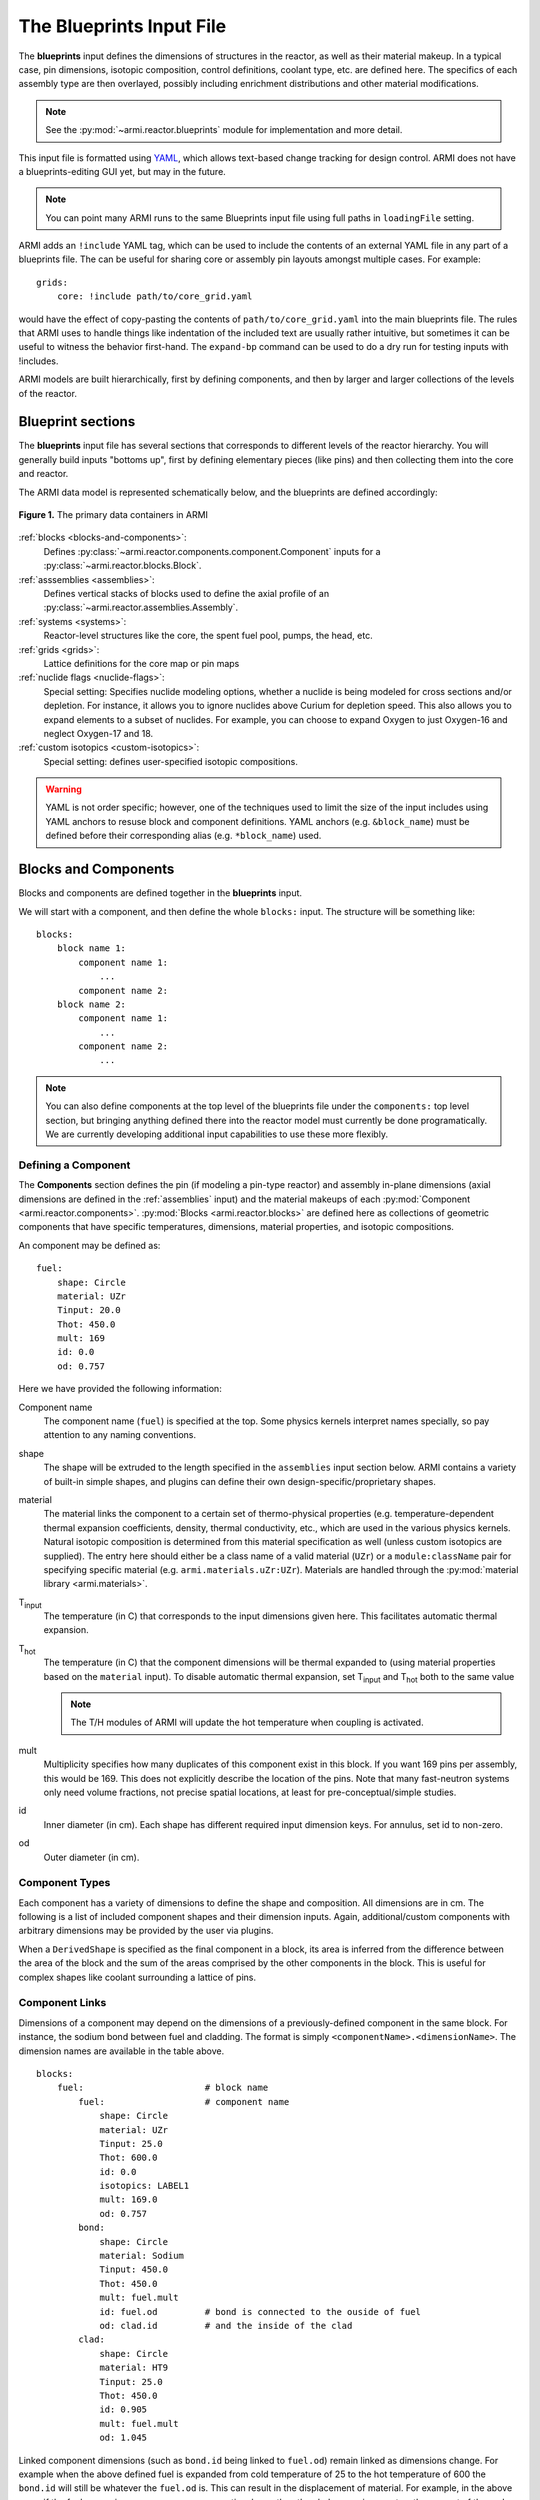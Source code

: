 *************************
The Blueprints Input File
*************************

The **blueprints** input defines the dimensions of structures in the reactor, as well as their material makeup. In
a typical case, pin dimensions, isotopic composition, control definitions, coolant type, etc. are
defined here. The specifics of each assembly type are then overlayed, possibly including enrichment
distributions and other material modifications.

.. note:: See the :py:mod:`~armi.reactor.blueprints` module for implementation and more detail.

This input file is formatted using `YAML <https://en.wikipedia.org/wiki/YAML>`_, which allows
text-based change tracking for design control. ARMI does not have a blueprints-editing GUI yet, but
may in the future.

.. note:: You can point many ARMI runs to the same Blueprints input file using full paths in ``loadingFile`` setting.

ARMI adds an ``!include`` YAML tag, which can be used to include the
contents of an external YAML file in any part of a blueprints file. The can be useful
for sharing core or assembly pin layouts amongst multiple cases.
For example::

   grids:
       core: !include path/to/core_grid.yaml

would have the effect of copy-pasting the contents of ``path/to/core_grid.yaml`` into
the main blueprints file. The rules that ARMI uses to handle things like indentation of
the included text are usually rather intuitive, but sometimes it can be useful to
witness the behavior first-hand. The ``expand-bp`` command can be used to do a dry run
for testing inputs with !includes.

ARMI models are built hierarchically, first by defining components, and then by larger and larger
collections of the levels of the reactor.

Blueprint sections
==================

The **blueprints** input file has several sections that corresponds to different levels of the reactor
hierarchy. You will generally build inputs "bottoms up", first by defining elementary pieces (like pins)
and then collecting them into the core and reactor.

The ARMI data model is represented schematically below, and the blueprints are defined accordingly:

.. figure:: /.static/armi_reactor_objects.png
    :align: center

    **Figure 1.** The primary data containers in ARMI

:ref:`blocks <blocks-and-components>`:
    Defines :py:class:`~armi.reactor.components.component.Component` inputs for a
    :py:class:`~armi.reactor.blocks.Block`.

:ref:`asssemblies <assemblies>`:
    Defines vertical stacks of blocks used to define the axial profile of an
    :py:class:`~armi.reactor.assemblies.Assembly`.

:ref:`systems <systems>`:
    Reactor-level structures like the core, the spent fuel pool, pumps, the head, etc.

:ref:`grids <grids>`:
    Lattice definitions for the core map or pin maps

:ref:`nuclide flags <nuclide-flags>`:
    Special setting: Specifies nuclide modeling options, whether a nuclide is being modeled for cross sections and/or
    depletion. For instance, it allows you to ignore nuclides above Curium for depletion speed.
    This also allows you to expand elements to a subset of nuclides. For example, you can
    choose to expand Oxygen to just Oxygen-16 and neglect Oxygen-17 and 18.

:ref:`custom isotopics <custom-isotopics>`:
    Special setting: defines user-specified isotopic compositions.

.. warning::

    YAML is not order specific; however, one of the techniques used to limit the size of the input
    includes using YAML anchors to resuse block and component definitions. YAML anchors (e.g.
    ``&block_name``) must be defined before their corresponding alias (e.g. ``*block_name``) used.


.. _blocks-and-components:

Blocks and Components
=====================
Blocks and components are defined together in the **blueprints** input.

We will start with a component, and then define the whole ``blocks:``
input. The structure will be something like::

    blocks:
        block name 1:
            component name 1:
                ...
            component name 2:
        block name 2:
            component name 1:
                ...
            component name 2:
                ...

.. note:: You can also define components at the top level of the blueprints file under
    the ``components:`` top level section, but bringing anything defined there into
    the reactor model must currently be done programatically. We are currently
    developing additional input capabilities to use these more flexibly.

Defining a Component
--------------------
The **Components** section defines the pin (if modeling a pin-type reactor) and assembly in-plane
dimensions (axial dimensions are defined in the :ref:`assemblies` input) and the material makeups of
each :py:mod:`Component <armi.reactor.components>`. :py:mod:`Blocks <armi.reactor.blocks>` are
defined here as collections of geometric components that have specific temperatures, dimensions,
material properties, and isotopic compositions.

An component may be defined as::

    fuel:
        shape: Circle
        material: UZr
        Tinput: 20.0
        Thot: 450.0
        mult: 169
        id: 0.0
        od: 0.757

Here we have provided the following information:

Component name
    The component name (``fuel``) is specified at the top. Some physics kernels interpret names specially, so
    pay attention to any naming conventions.

shape
    The shape will be extruded to the length specified in the ``assemblies`` input section below. ARMI contains
    a variety of built-in simple shapes, and plugins can define their own design-specific/proprietary shapes.

material
    The material links the component to a certain set of thermo-physical properties (e.g. temperature-dependent thermal
    expansion coefficients, density, thermal conductivity, etc., which are used in the various physics kernels.
    Natural isotopic composition is determined from this material specification as well (unless custom isotopics are
    supplied). The entry here should either be a class name of a valid material (``UZr``) or a ``module:className`` pair
    for specifying specific material (e.g. ``armi.materials.uZr:UZr``).
    Materials are handled through the :py:mod:`material library <armi.materials>`.

|Tinput|
    The temperature (in C) that corresponds to the input dimensions given here. This facilitates automatic thermal
    expansion.

|Thot|
    The temperature (in C) that the component dimensions will be thermal expanded to (using material properties based on
    the ``material`` input). To disable automatic thermal expansion, set |Tinput| and |Thot| both to the same value

    .. note:: The T/H modules of ARMI will update the hot temperature when coupling is activated.

mult
    Multiplicity specifies how many duplicates of this component exist in this block. If you want 169 pins per assembly,
    this would be 169. This does not explicitly describe the location of the pins. Note that many fast-neutron systems
    only need volume fractions, not precise spatial locations, at least for pre-conceptual/simple studies.

id
    Inner diameter (in cm). Each shape has different required input dimension keys. For annulus, set id to non-zero.

od
    Outer diameter (in cm).

.. _componentTypes:

Component Types
---------------
Each component has a variety of dimensions to define the shape and composition. All dimensions are
in cm.  The following is a list of included component shapes and their dimension inputs. Again,
additional/custom components with arbitrary dimensions may be provided by the user via plugins.

.. exec::
    from tabulate import tabulate
    from armi.reactor.components import ComponentType

    return create_table(tabulate(headers=('Component Name', 'Dimensions'),
                   tabular_data=[(c.__name__, ', '.join(c.DIMENSION_NAMES)) for c in ComponentType.TYPES.values()],
                   tablefmt='rst'), caption="Component list")

When a ``DerivedShape`` is specified as the final component in a block, its area is inferred from
the difference between the area of the block and the sum of the areas
comprised by the other components in the block. This is useful for complex shapes like coolant surrounding
a lattice of pins.

Component Links
---------------
Dimensions of a component may depend on the dimensions of a previously-defined component in the same
block. For instance, the sodium bond between fuel and cladding. The format is simply
``<componentName>.<dimensionName>``. The dimension names are available in the table above.

::

    blocks:
        fuel:                       # block name
            fuel:                   # component name
                shape: Circle
                material: UZr
                Tinput: 25.0
                Thot: 600.0
                id: 0.0
                isotopics: LABEL1
                mult: 169.0
                od: 0.757
            bond:
                shape: Circle
                material: Sodium
                Tinput: 450.0
                Thot: 450.0
                mult: fuel.mult
                id: fuel.od         # bond is connected to the ouside of fuel
                od: clad.id         # and the inside of the clad
            clad:
                shape: Circle
                material: HT9
                Tinput: 25.0
                Thot: 450.0
                id: 0.905
                mult: fuel.mult
                od: 1.045

Linked component dimensions (such as ``bond.id`` being linked to ``fuel.od``) remain linked
as dimensions change. For example when the above defined fuel is expanded from cold temperature of
25 to the hot temperature of 600 the ``bond.id`` will still be whatever the ``fuel.od`` is. This can
result in the displacement of material. For example, in the above case, if the fuel expansion
removes more cross sectional area than the clad expansion creates, the amount of thermal bond will be
reduced. This is physical since, in reality, the fluid would be displaced as dimensions
change.

Pin lattices
------------
Pin lattices may be explicitly defined in the block/component input in conjunction with the ``grids`` input
section. A block may assigned a grid name, and then each component may be assigned one or more
grid specifiers.

For example, the following input section specifies that fuel pins will occupy all grid positions
marked with a ``1`` and cladding components will occupy all grid positions marked with either
a ``1`` or a ``2``. This situation may be desirable when some burnable poison pins use the same
cladding as the fuel pins. ::

    blocks:
        fuel: &block_fuel
            grid name: fuelgrid
            fuel:
                flags: fuel test
                shape: Circle
                material: UZr
                Tinput: 25.0
                Thot: 600.0
                id: 0.0
                mult: 169.0
                od: 0.86602
                latticeIDs: [1]
            clad:
                shape: Circle
                material: HT9
                Tinput: 25.0
                Thot: 470.0
                id: 1.0
                mult: fuel.mult
                od: 1.09
                latticeIDs: [1,2]

.. note:: A ``grid`` with the name ``fuelgrid`` must be defined as well in the grid input section.


.. _naming-flags:

Flags and naming
================

All objects in the ARMI Reactor Model possess a set of
:py:class:`armi.reactor.flags.Flags`, which can be used to affect the way that the
various physics kernels treat each object. Most flags are named after common reactor
components, like ``FUEL``, or ``CLAD``, and are used to declare `what something is` in the
reactor model. Various physics or other framework operations can then be
parameterized to target specific types of things. For instance, the fuel handling code
can infer that blocks with the ``GRID_PLATE`` flag should be considered stationary and
not move them with the rest of the block stack in an assembly.

Historically, flags have also been used to describe directly `what should be done` with
an object in the reactor model. For instance, an object with the ``DEPLETABLE`` flag set
will participate in isotopic depletion analysis, whereas objects without the
``DEPLETION`` flag set will not. This has led to a lot of confusion, as the meaning of
various flags is burried deep within the code, and can conflict from place to place. We
are trying to align around a `what something is` interpretation, and bind those to
specific behaviors with settings. For more details, see :py:mod:`armi.reactor.flags`.

The set of specific flags that should be set on an object can be specified in one of two
ways for each object defined in the blueprints. The most precise way is to use include a
``flags:`` entry for the object blueprint in question. In the example above, the
``fuel`` component sets the ``FUEL`` and ``TEST`` flags. When specifying flags in this
way, the value specified must be completely and unambiguously convertible into valid
Flags. If it cannot, it will lead to an error when constructing the object.

If ``flags:`` is empty, or not specified, then the name of the object blueprint will be
used to infer as many flags as possible. In the above example, the ``clad`` component
will get the ``CLAD`` flag from its name.

.. note::
    Additional flags may be specified from plugins, but this should be done with care;
    see the :py:mod:`armi.reactor.flags` module and
    :py:meth:`armi.plugins.ArmiPlugin.defineFlags` plugin hook for more details.

.. _assemblies:

Assemblies
==========
Once components and blocks are defined, Assemblies can be created as extruded stacks of blocks from
bottom to top. The assemblies use YAML anchors to refer to the blocks defined in the previous section.

.. note:: We aren't happy with the use of anchors to refer to blocks, and plan to change it (back) to just using the
   block names directly.  However, the use of anchors for input to be applied to multiple assemblies (e.g. heights) is
   quite nice.

A complete definition of an inner-core assembly may be seen below::

        assemblies:
            heights: &standard_heights [10.05, 20.10, 30.15, 20.10, 20.10, 30.15]
            axial mesh points: &standard_axial_mesh_points [1, 2, 3, 4, 5, 6]
            inner core:
                specifier: IC
                blocks: &inner_core_blocks [*block_shield, *block_fuel, *block_fuel, *block_fuel, *block_fuel, *block_plenum]
                height: *standard_heights
                axial mesh points: *standard_axial_mesh_points
                hotChannelFactors: TWRPclad
                material modifications:
                    U235_wt_frac: ['', '', 0.001, 0.002, 0.03, '']
                    ZR_wt_frac: ['', '', 0.1, 0.1, 0.1, 0.1]
                xs types: [A, B, C, D, E, F]

.. note:: While component dimensions are entered as cold dimensions, axial heights must
        be entered as hot dimensions. The reason for this is that each component with different
        material will thermally expand at different rates. In the axial dimension, this is
        problematic because after a change in temperature each component in the same block
        will have a different height. The solution is to pre-expand each component
        axially and enter hot axial block heights. After the reactor is created, further
        temperature changes will cause dimension changes only in 2 dimensions (radially). Mass
        is always conserved, but if temperature deviates significantly from hot axial heights,
        density may deviate as well.

For many cases, a shared height and axial mesh point definition is sufficient. These can be included
globally as shown above and linked with anchors, or specified explicitly.


specifier
   The Geometry Assembly Specifier, which is a two-letter ID, such as "IC" (for inner core), "SH"
   (for shield), etc. correspond with labels in the geometry input file that is created by the GUI
   hex dragger.

xs types
  The **cross-section type** is a single capital letter that identifies which cross section (XS) set
  will be applied to this block. Each cross section set must be defined for at least one block with
  fissile fuel. When the lattice physics code executes in ARMI, it determines the representative
  blocks from each cross section type and burnup group and runs it to create the cross section set
  for all blocks of the same type and in the same burnup group. Generally, it is best to set blocks
  that have much different compositions to have separate cross section types. The tradeoff is that
  the more XS types you define, the more CPU time the case will take to run.

axial mesh points
  Blocks will be broken up into this many uniform mesh points in the
  deterministic neutronics solvers (e.g. DIF3D). This allows you to define
  large blocks that have multiple flux points within them. You have to keep the
  neutronic mesh somewhat uniform in order to maintain numerical stability of
  the solvers. It is important to note that the axial mesh must be uniform
  throughout the core for many physics kernels, so be sure all block interfaces
  are consistent among all assemblies in the core. Blocks deplete and get most
  state variables on the block mesh defined by the height specification.
  Provisions for multiple meshes for different physics are being planned.

hotChannelFactors
  A label to define which set of hot channel factors (HCFs) get applied to
  this block in the thermal/hydraulic calculations. There are various valid sets included with ARMI.

material modifications
  These are a variety of modifications that are made to the
  materials in blocks in these locations. It may include the fuel enrichment (mass frac.), poison
  enrichment (mass frac.), zirconium mass frac, and any additional options required to fully define
  the material loaded in the component.  The material definitions in the material library define
  valid modifications for them.

  .. exec::
      from armi.materials import Material
      from tabulate import tabulate

      data = []

      for m in Material.__subclasses__():
          numArgs = m.applyInputParams.__code__.co_argcount
          if numArgs > 1:
              modNames = m.applyInputParams.__code__.co_varnames[1:numArgs]
              data.append((m.__name__, ', '.join(modNames)))

          for subM in m.__subclasses__():
              num = subM.applyInputParams.__code__.co_argcount
              if num > 1:
                  mods = subM.applyInputParams.__code__.co_varnames[1:num]
                  data.append((subM.__name__, ', '.join(mods)))

      data.sort(key=lambda t: t[0])
      return tabulate(headers=('Material Name', 'Available Modifications'),
                      tabular_data=data, tablefmt='rst')

  The class 1/class 2 modifications in fuel materials are used to identify mixtures of
  custom isotopics labels for input scenarios where a varying blend of a high-reactivity
  feed with a low-reactivity feed. This is often useful for closed fuel cycles. For example,
  you can define any fuel material as being made of LWR-derived TRU plus depleted uranium
  at various weight fractions. Note that this input style only adjusts the heavy metal.

  To enable the application of different values for the same material modification type
  on different components within a block, the user may specify componentwise material
  modifications. This is useful, for instance, when two pins within an assembly
  made of the same base material have different fuel enrichments. This is done
  using the ``componentwise`` attribute to the material modifications as in::

        blocks:
            fuel: &block_fuel
                fuel1: &component_fuel_fuel1
                    shape: Hexagon
                    material: UZr
                    Tinput: 600.0
                    Thot: 600.0
                    ip: 0.0
                    mult: 1
                    op: 10.0
                fuel2: &component_fuel_fuel2
                    shape: Hexagon
                    material: UZr
                    Tinput: 600.0
                    Thot: 600.0
                    ip: 0.0
                    mult: 1
                    op: 10.0
        assemblies:
            fuel a: &assembly_a
                specifier: IC
                blocks: [*block_fuel]
                height: [1.0]
                axial mesh points: [1]
                xs types: [A]
                material modifications:
                    componentwise:
                        fuel1:
                            U235_wt_frac: [0.20]
                        fuel2:
                            Zr_wt_frac: [0.02]
                    U235_wt_frac: [0.30]

  This example would apply an enrichment of 20% to the ``fuel1`` component and an
  enrichment of 30% to all other components in the block that accept the ``U235_wt_frac``
  material modification. The user may alternatively use the ``blockwise`` attribute
  to more clearly indicate that the material modification type is being applied to
  all applicable components in the block::

                material modifications:
                    componentwise:
                        fuel1:
                            U235_wt_frac: [0.20]
                        fuel2:
                            Zr_wt_frac: [0.02]
                    blockwise:
                        U235_wt_frac: [0.30]

  All componentwise material modifications override any blockwise material modifications
  of the same type. In addition, any componentwise entries omitted for a given axial block
  will default to the blockwise (or default, if no blockwise value is provided and a
  default exists) value::

        blocks:
            fuel: &block_fuel
                fuel1: &component_fuel_fuel1
                    shape: Hexagon
                    material: UZr
                    Tinput: 600.0
                    Thot: 600.0
                    ip: 0.0
                    mult: 1
                    op: 10.0
                fuel2: &component_fuel_fuel2
                    shape: Hexagon
                    material: UZr
                    Tinput: 600.0
                    Thot: 600.0
                    ip: 0.0
                    mult: 1
                    op: 10.0
        assemblies:
            fuel a: &assembly_a
                specifier: IC
                blocks: [*block_fuel, *block_fuel]
                height: [0.5, 0.5]
                axial mesh points: [1, 1]
                xs types: [A, A]
                material modifications:
                    componentwise:
                        fuel1:
                            U235_wt_frac: [0.20, ''] # <-- the U235_wt_frac for the second block will go to the blockwise value
                        fuel2: # the U235_wt_frac for fuel2 component in both axial blocks will go to the blockwise value
                            Zr_wt_frac: [0.02, ''] # <-- the Zr_wt_frac for the second block will default because there is no blockwise value
                    blockwise:
                        U235_wt_frac: [0.30, 0.30]

The first block listed is defined at the bottom of the core. This is typically a grid plate or some
other structure.

.. _systems:

Systems
=======
Once assemblies are defined they can be grouped together into the Core, the spent fuel pool (SFP), etc.

A complete reactor structure with a core and a SFP may be seen below::

        systems:
            core:
                grid name: core
                origin:
                    x: 0.0
                    y: 10.1
                    z: 1.1
            sfp:
                grid name: sfp
                origin:
                    x: 1000.0
                    y: 12.1
                    z: 1.1

The ``origin`` defines the point of origin in global space
in units of cm. This allows you to define the relative position of the various structures.
The ``grid name`` inputs are string mappings to the grid definitions described below.

.. _grids:

Grids
=====
Grids are described inside a blueprint file using ``lattice map`` or ``grid contents`` fields to
define arrangements in Hex, Cartesian, or R-Z-Theta. The optional ``lattice pitch`` entry allows
you to specify spacing between objects that is different from tight packing. This input is required
in mixed geometry cases, for example if Hexagonal assemblies are to be loaded into a Cartesian
arrangement. The contents of a grid may defined using one of the following:

``lattice map:``
    A ASCII map representing the grid contents
``grid contents:``
    a direct YAML representation of the contents

Example grid definitions are shown below::

    grids:
        control:
            geom: hex
            symmetry: full
            lattice map: |
               - - - - - - - - - 1 1 1 1 1 1 1 1 1 4
                - - - - - - - - 1 1 1 1 1 1 1 1 1 1 1
                 - - - - - - - 1 8 1 1 1 1 1 1 1 1 1 1
                  - - - - - - 1 1 1 1 1 1 1 1 1 1 1 1 1
                   - - - - - 1 1 1 1 1 1 1 1 1 1 1 1 1 1
                    - - - - 1 1 1 1 1 1 1 1 1 1 1 1 1 1 1
                     - - - 1 1 1 1 1 1 1 1 1 1 1 1 1 1 1 1
                      - - 1 1 1 1 1 1 1 1 1 1 1 1 1 1 1 1 1
                       - 1 1 1 1 1 1 1 1 1 1 1 1 1 1 1 1 1 1
                        7 1 1 1 1 1 1 1 1 0 1 1 1 1 1 1 1 1 1
                         1 1 1 1 1 1 1 1 2 1 1 1 1 1 1 1 1 1
                          1 1 1 1 1 1 1 1 1 1 1 1 1 1 1 1 1
                           1 1 1 1 1 1 1 1 1 1 1 1 1 1 1 1
                            1 1 1 1 1 1 1 1 1 1 1 1 1 1 1
                             1 1 1 1 1 1 1 1 1 1 1 1 1 1
                              1 1 1 1 1 1 1 1 1 3 1 1 1
                               1 1 1 1 1 1 1 1 1 1 1 1
                                1 6 1 1 1 1 1 1 1 1 1
                                 1 1 1 1 1 1 1 1 1 1
    sfp:
        symmetry: full
        geom: cartesian
        lattice pitch:
            x: 50.0
            y: 50.0
        grid contents:
            [0,0]: MC
            [1,0]: MC
            [0,1]: MC
            [1,1]: MC

.. tip:: We have gone through some effort to allow both pin and core grid definitions to share this
    input and it may improve in the future.

.. _custom-isotopics:

Custom Isotopics
================
In some cases (such as benchmarking a previous reactor), the default mass fractions from the
material library are not what you want to model. In these cases, you may override the isotopic
composition provided by the material library in this section. There are three ways to specify
the isotopics: ``mass fractions`` (sum to 1.0), ``number densities`` (in atoms/barn-cm), or
``number fractions`` (sum to 1.0). For example::

    custom isotopics:
        LABEL1:
            input format: mass fractions
            density: 7.79213903298633
            C: 0.000664847887388523
            CR: 0.182466356404319
            CU: 0.00323253628006144
            FE: 0.705266053783901
            MN: 0.0171714161260001
            MO: 0.00233843050046998
            NI: 0.0831976890804466
            SI: 0.00566266993741259

See the :py:mod:`List of Nuclides <armi.nucDirectory.nuclideBases>` for all valid entries. Note that
ARMI will expand elemental nuclides to their natural isotopics in most cases (to correspond with the
nuclear data library).

The (mass) ``density`` input is invalid when specifying ``number densities``; the code will present an error message.

Advanced topics
===============

Overlapping shapes
------------------
Solids of different compositions in contact with each other present complications during thermal
expansion. The ARMI Framework does not perform calculations to see exactly how such
scenarios will behave mechanically; it instead focuses on conserving mass. To do this, users should
input a zero-dimension component linking the 2 solid components made of the special ``Void`` material.
This gap will allow the 2 components to thermally expand
independently while keeping track of the overlapping area.

It is important to keep track of the areas
when a DerivedShape is included in a block design because ARMI calculates the
derived area by taking the full area of the block and subtracting the total area of
the non-DerivedShapes. If area between thermally-expanding solids was not accounted for, this
would non-physically add or subtract coolant into these gaps. To model overlapping components
heterogeneously, it is suggested to use a :py:mod:`block converter
<armi.reactor.converters.blockConverters>`.

Additionally, it should be noted that assigning ``mult: fuel.mult`` will be ever-so-slightly slower
than just defining the actual value. This is because ARMI needs to find the sibling
component and get the siblings ``mult``. If you are concerned about performance at that level and don't expect
``mult`` to change much in your case, you can replace the constant link (i.e. it does not change over time)
with a YAML anchor and alias.

Component area modifications
----------------------------
In some scenarios, it is desired to have one component's area be subtracted or added to another. For
example, the area of the skids in a skid duct design needs to be subtracted from the interstitial
coolant. The mechanism to handle this involves adding a parameter to the component to be
modified after all the required ones in the form of ``<componentName>.add`` or
``<componentName>.sub``. The component to be added or subtracted must be defined before the
component that is being modified. This allows fairly complicated configurations to be modeled
without explicitly defining new components.

::

    blocks:
        rect with 100 holes:
            holes:
                shape: Cicle
                material: Sodium
                Tinput: 600
                Thot: 600
                mult: 100
                od: 0.05
            square of steel:
                shape: Square
                material: Iron
                Tinput: 25.0
                Thot: 600.0
                widthOuter: 3.0
                modArea: holes.sub      # "holes" is the name of the other component

Putting it all together to make a Block
---------------------------------------

Here is a complete fuel block definition::

        blocks:
            fuel: &block_fuel
                bond:
                    shape: Circle
                    material: Sodium
                    Tinput: 450.0
                    Thot: 450.0
                    id: fuel.od
                    mult: fuel.mult
                    od: cladding.id
                clad:
                    shape: Circle
                    material: HT9
                    Tinput: 25.0
                    Thot: 450.0
                    id: 0.905
                    mult: fuel.mult
                    od: 1.045
                coolant:
                    shape: DerivedShape
                    material: Sodium
                    Tinput: 450.0
                    Thot: 450.0
                duct:
                    shape: Hexagon
                    material: HT9
                    Tinput: 25.0
                    Thot: 450.0
                    ip: 15.2
                    mult: 1.0
                    op: 16.2
                fuel:
                    shape: Circle
                    material: UZr
                    Tinput: 25.0
                    Thot: 600.0
                    id: 0.0
                    isotopics: LABEL1
                    mult: 169.0
                    od: 0.757
                intercoolant:
                    shape: Hexagon
                    material: Sodium
                    Tinput: 450.0
                    Thot: 450.0
                    ip: duct.op
                    mult: 1.0
                    op: 16.79
                wire:
                    shape: Helix
                    material: HT9
                    Tinput: 25.0
                    Thot: 450.0
                    axialPitch: 30.0
                    helixDiameter: 1.145
                    id: 0.0
                    mult: fuel.mult
                    od: 0.1


Making blocks with unshaped components
--------------------------------------

Sometimes you will want to make a homogenous block,  which is a mixture of multiple
materials, and will not want to define an exact shape for each of the components in
the block. In this case unshaped components can be used, but ARMI still requires there
to be at least one component with shape to define the pitch of the block.

In the example below, the block is a rectangular pitch so one of the
components is defined as a rectangle to indicate this. Its outer dimensions determine
the pitch of the block. The inner dimensions can be whatever is necessary to
preserve the area fraction. Note that rectangular blocks have pitch defined by two
numbers, since they may not be a square. In this case the rectangle component is half
the area fraction and the other two components are one quarter::

        blocks:
            fuel:
                clad:
                    shape: Rectangle
                    material: HT9
                    Tinput: 25.0
                    Thot: 25.0
                    lengthOuter: 3.0
                    lengthInner: 2.4
                    widthOuter: 2.0
                    widthInner: 1.25
                    mult:1.0
                fuel:
                    shape: UnshapedComponent
                    material: UZr
                    Tinput: 25.0
                    Thot: 25.0
                    area = 1.5
                coolant:
                    shape: UnshapedComponent
                    material: Sodium
                    Tinput: 25.0
                    Thot: 25.0
                    area = 1.5

.. warning:: When using this method avoid thermal expansion by setting TInput=THot, or
   your pitch component dimensions might change, thus changing your pitch.


Alternatively, a void (empty) component with zero area can be added for defining the
pitch, and then all three components can be defined as unshaped. The downside, is there
are now four components, but only three that have actual area and composition::

        blocks:
            fuel:
                clad:
                    shape: UnshapedComponent
                    material: HT9
                    Tinput: 25.0
                    Thot: 25.0
                    area: 3.0
                fuel:
                    shape: UnshapedComponent
                    material: UZr
                    Tinput: 25.0
                    Thot: 25.0
                    area = 1.5
                coolant:
                    shape: UnshapedComponent
                    material: Sodium
                    Tinput: 25.0
                    Thot: 25.0
                    area = 1.5
                PitchDefiningComponent:
                    shape: Rectangle
                    material: Void
                    lengthOuter: 3.0
                    lengthInner: 3.0
                    widthOuter: 2.0
                    widthInner: 2.0
                    mult:1.0


This can similarly be done for hex geometry and and a hexagon with Outer Pitch (``op``).

---------

.. warning:: The rest of the input described below are scheduled to be moved into the
   settings input file, since their nature is that of a setting.

.. _nuclide-flags:

Nuclide Flags
=============
The ``nuclide flags`` setting allows the user to choose which nuclides they
would like to consider in the problem, and whether or not each nuclide should
transmute and decay. For example, sometimes you may not want to deplete trace
elements in structural materials, but in other analysis you might.  If the
nuclide should deplete, it must have ``burn: true``.  If it is to be included
in the problem at all, it must be have ``xs: true`` All nuclides that will be
produced via transmutation/decay  must also have ``burn: true``, so if you add
Thorium, make sure to add all other actinides in its chain. You can use the
``expandTo:`` section to list a subset of natural nuclides to expand
into. If you leave this section out, a default set of nuclide flags will be
applied to your problem. Remember this
section when you start changing which nuclides are modeled and which ones
deplete.::

    # this is a YAML comment
    nuclide flags:
        AL: {burn: false, xs: true}
        AM241: {burn: true, xs: true}
        C: &carbon_flags {burn: false, xs: true}    # an anchor to "carbon_flags"
        CA: *carbon_flags
        CL: *carbon_flags
        CO: *carbon_flags                           # the alias back to "carbon_flags"
        CR: *carbon_flags
        CU: *carbon_flags
        FE: *carbon_flags
        H: {burn: false, xs: true}
        LFP00: {burn: true, xs: true}
        MN: {burn: false, xs: true}
        MO: {burn: false, xs: true}
        N: {burn: false, xs: true}
        NA: {burn: false, xs: true}
        NI: {burn: false, xs: true}
        O: {burn: false, xs: true, expandTo: ["O16", "O17"]}
        P: {burn: false, xs: true}
        PU238: {burn: true, xs: true}
        PU239: {burn: true, xs: true}
        PU240: {burn: true, xs: true}
        PU241: {burn: true, xs: true}
        PU242: {burn: true, xs: true}
        S: {burn: false, xs: true}
        SI: {burn: false, xs: true}
        U234: {burn: false, xs: true}
        U235: {burn: true, xs: true}
        U236: {burn: true, xs: true}
        U238: {burn: true, xs: true}

The code will crash if materials used in :ref:`blocks-and-components` contain nuclides not defined in
``nuclide flags``.  A failure can also occur if the burn chain is missing a nuclide.

.. tip::
    We plan to upgrade the default behavior of this to inherit from all defined materials
    in a problem to reduce the user-input burden.

.. These following are rst substitutions. They're useful for keeping the plaintext readable
   while getting subscripted text.

.. |Tinput| replace:: T\ :sub:`input`
.. |Thot| replace:: T\ :sub:`hot`
